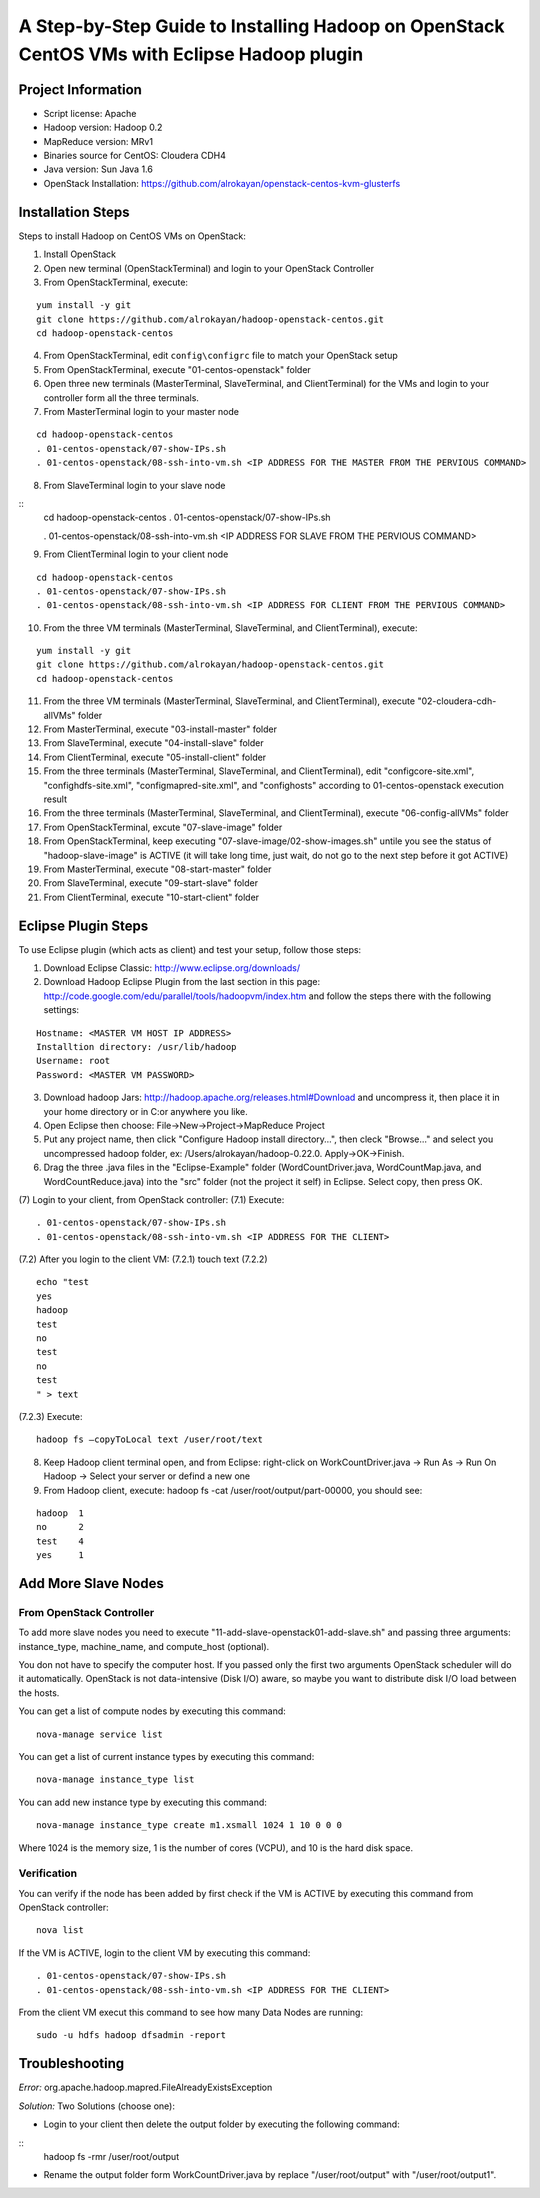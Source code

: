 A Step-by-Step Guide to Installing Hadoop on OpenStack CentOS VMs with Eclipse Hadoop plugin
=====================================================================================================================

Project Information
-------------------
-	Script license: Apache
-	Hadoop version: Hadoop 0.2
-	MapReduce version: MRv1
-	Binaries source for CentOS: Cloudera CDH4
-	Java version: Sun Java 1.6
-	OpenStack Installation: https://github.com/alrokayan/openstack-centos-kvm-glusterfs

Installation Steps
-------------------
Steps to install Hadoop on CentOS VMs on OpenStack:

(1)	Install OpenStack
(2)	Open new terminal (OpenStackTerminal) and login to your OpenStack Controller
(3)	From OpenStackTerminal, execute:

::

	yum install -y git
	git clone https://github.com/alrokayan/hadoop-openstack-centos.git
	cd hadoop-openstack-centos
(4)	From OpenStackTerminal, edit ``config\configrc`` file to match your OpenStack setup
(5)	From OpenStackTerminal, execute "01-centos-openstack" folder
(6)	Open three new terminals (MasterTerminal, SlaveTerminal, and ClientTerminal) for the VMs and login to your controller form all the three terminals.
(7)	From MasterTerminal login to your master node

::

	cd hadoop-openstack-centos
	. 01-centos-openstack/07-show-IPs.sh
	. 01-centos-openstack/08-ssh-into-vm.sh <IP ADDRESS FOR THE MASTER FROM THE PERVIOUS COMMAND>
(8)	From SlaveTerminal login to your slave node

::
	cd hadoop-openstack-centos
	. 01-centos-openstack/07-show-IPs.sh

	. 01-centos-openstack/08-ssh-into-vm.sh <IP ADDRESS FOR SLAVE FROM THE PERVIOUS COMMAND>
(9)	From ClientTerminal login to your client node

::

	cd hadoop-openstack-centos
	. 01-centos-openstack/07-show-IPs.sh
	. 01-centos-openstack/08-ssh-into-vm.sh <IP ADDRESS FOR CLIENT FROM THE PERVIOUS COMMAND>
(10)	From the three VM terminals (MasterTerminal, SlaveTerminal, and ClientTerminal), execute: 

::

	yum install -y git
	git clone https://github.com/alrokayan/hadoop-openstack-centos.git
	cd hadoop-openstack-centos
(11)	From the three VM terminals (MasterTerminal, SlaveTerminal, and ClientTerminal), execute "02-cloudera-cdh-allVMs" folder
(12)	From MasterTerminal, execute "03-install-master" folder
(13)	From SlaveTerminal, execute "04-install-slave" folder
(14)	From ClientTerminal, execute "05-install-client" folder
(15)	From the three terminals (MasterTerminal, SlaveTerminal, and ClientTerminal), edit "config\core-site.xml", "config\hdfs-site.xml", "config\mapred-site.xml", and "config\hosts" according to 01-centos-openstack execution result
(16)	From the three terminals (MasterTerminal, SlaveTerminal, and ClientTerminal), execute "06-config-allVMs" folder
(17)	From OpenStackTerminal, excute "07-slave-image" folder
(18)	From OpenStackTerminal, keep executing "07-slave-image/02-show-images.sh" untile you see the status of "hadoop-slave-image" is ACTIVE (it will take long time, just wait, do not go to the next step before it got ACTIVE)
(19)	From MasterTerminal, execute "08-start-master" folder
(20)	From SlaveTerminal, execute "09-start-slave" folder
(21)	From ClientTerminal, execute "10-start-client" folder

Eclipse Plugin Steps
---------------------
To use Eclipse plugin (which acts as client) and test your setup, follow those steps:

(1)	Download Eclipse Classic: http://www.eclipse.org/downloads/
(2)	Download Hadoop Eclipse Plugin from the last section in this page: http://code.google.com/edu/parallel/tools/hadoopvm/index.htm and follow the steps there with the following settings:

::

	Hostname: <MASTER VM HOST IP ADDRESS>
	Installtion directory: /usr/lib/hadoop
	Username: root
	Password: <MASTER VM PASSWORD>
(3)	Download hadoop Jars: http://hadoop.apache.org/releases.html#Download and uncompress it, then place it in your home directory or in C:\ or anywhere you like.
(4)	Open Eclipse then choose: File->New->Project->MapReduce Project
(5)	Put any project name, then click "Configure Hadoop install directory…", then cleck "Browse..." and select you uncompressed hadoop folder, ex: /Users/alrokayan/hadoop-0.22.0. Apply->OK->Finish.
(6)	Drag the three .java files in the "Eclipse-Example" folder (WordCountDriver.java, WordCountMap.java, and WordCountReduce.java) into the "src" folder (not the project it self) in Eclipse. Select copy, then press OK.
(7)	Login to your client, from OpenStack controller:
(7.1)	Execute:

::

	. 01-centos-openstack/07-show-IPs.sh
	. 01-centos-openstack/08-ssh-into-vm.sh <IP ADDRESS FOR THE CLIENT>
(7.2)	After you login to the client VM:
(7.2.1)	touch text
(7.2.2)	

::

	echo "test
	yes
	hadoop
	test
	no
	test
	no
	test
	" > text
(7.2.3)	Execute:

::

	hadoop fs –copyToLocal text /user/root/text

(8)	Keep Hadoop client terminal open, and from Eclipse: right-click on WorkCountDriver.java -> Run As -> Run On Hadoop -> Select your server or defind a new one

(9)	From Hadoop client, execute: hadoop fs -cat /user/root/output/part-00000, you should see:

::

	hadoop	1
	no	2
	test	4
	yes	1


Add More Slave Nodes
--------------------
From OpenStack Controller
^^^^^^^^^^^^^^^^^^^^^^^^^

To add more slave nodes you need to execute "11-add-slave-openstack\01-add-slave.sh" and passing three arguments: instance_type, machine_name, and compute_host (optional).

You don not have to specify the computer host. If you passed only the first two arguments OpenStack scheduler will do it automatically. OpenStack is not data-intensive (Disk I/O) aware, so maybe you want to distribute disk I/O load between the hosts.

You can get a list of compute nodes by executing this command:
::
	nova-manage service list
You can get a list of current instance types by executing this command:
::
	nova-manage instance_type list
You can add new instance type by executing this command:
::
	nova-manage instance_type create m1.xsmall 1024 1 10 0 0 0
Where 1024 is the memory size, 1 is the number of cores (VCPU), and 10 is the hard disk space.


Verification
^^^^^^^^^^^^^

You can verify if the node has been added by first check if the VM is ACTIVE by executing this command from OpenStack controller:
::
	nova list
If the VM is ACTIVE, login to the client VM by executing this command:
::
	. 01-centos-openstack/07-show-IPs.sh
	. 01-centos-openstack/08-ssh-into-vm.sh <IP ADDRESS FOR THE CLIENT>
From the client VM execut this command to see how many Data Nodes are running:
::
	sudo -u hdfs hadoop dfsadmin -report


Troubleshooting
----------------
*Error:* org.apache.hadoop.mapred.FileAlreadyExistsException

*Solution:* Two Solutions (choose one):

-	Login to your client then delete the output folder by executing the following command:
::
	hadoop fs -rmr /user/root/output
-	Rename the output folder form WorkCountDriver.java by replace "/user/root/output" with "/user/root/output1".
